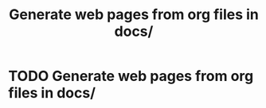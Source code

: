 :PROPERTIES:
:ID:       02d8e1a2-ecea-4c47-8808-b5f7a906b553
:END:
#+title: Generate web pages from org files in docs/

* TODO Generate web pages from org files in docs/
